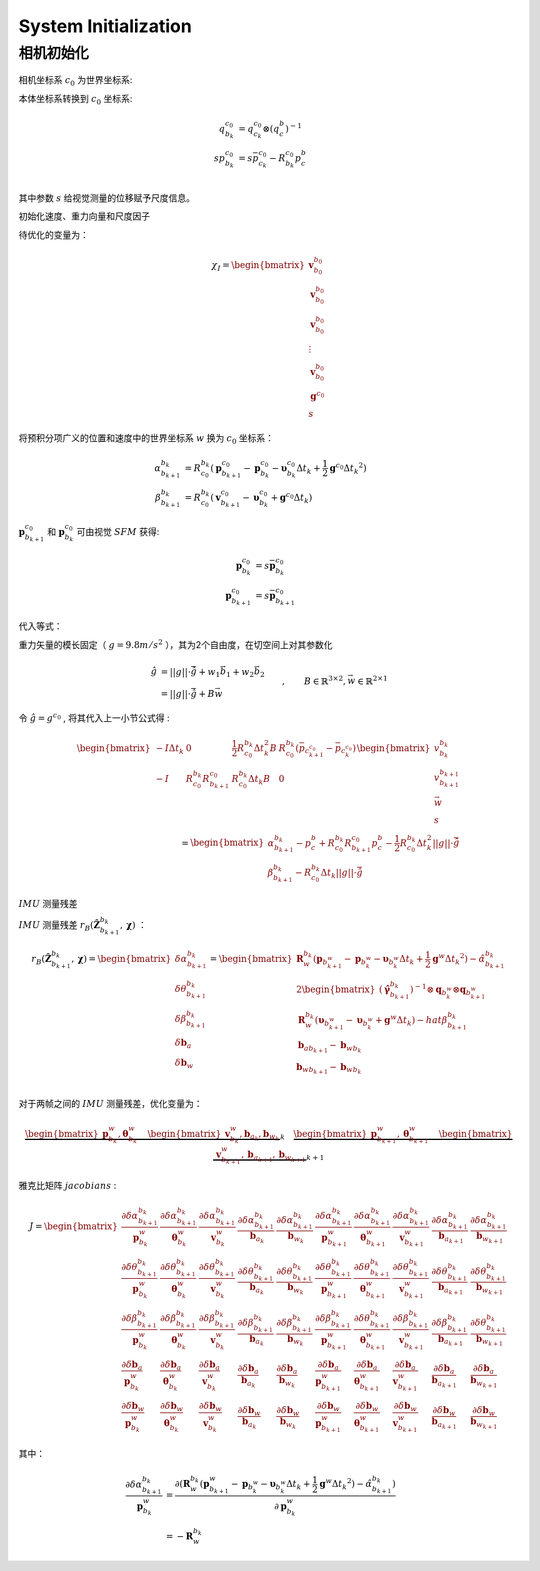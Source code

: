 .. highlight:: c++

.. default-domain:: cpp

=====================
System Initialization
=====================


相机初始化
========== 

.. figure:: ../images/system_initialize.png
    :align: center


相机坐标系 :math:`c_0` 为世界坐标系:

本体坐标系转换到 :math:`c_0` 坐标系:

.. math::

    \begin{align}
        q_{b_k}^{c_0} &= q_{c_k}^{c_0}\otimes (q_{c}^{b})^{-1} \\
        sp_{b_k}^{c_0} &= s\bar{p}_{c_k}^{c_0} - R_{b_k}^{c_0}p_{c}^{b} \\
    \end{align}

其中参数 :math:`s` 给视觉测量的位移赋予尺度信息。



初始化速度、重力向量和尺度因子

待优化的变量为：

.. math::

    \chi_{I} = 
    \begin{bmatrix}
        \mathbf{v}_{b_0}^{b_0} \\
        \mathbf{v}_{b_0}^{b_0} \\
        \mathbf{v}_{b_0}^{b_0} \\
        \vdots 				   \\
        \mathbf{v}_{b_0}^{b_0} \\
        \mathbf{g}^{c_0} 	   \\
        s
    \end{bmatrix}


将预积分项广义的位置和速度中的世界坐标系 :math:`w` 换为 :math:`c_0` 坐标系：

.. math:: 

    \begin{align}
        \alpha_{b_{k+1}}^{b_{k}} &= 
            R_{c_{0}}^{b_{k}}(\mathbf{p}_{b_{k+1}}^{c_0} - 
            \mathbf{p}_{b_{k}}^{c_0} - 
            \mathbf{\upsilon}_{b_{k}}^{c_0} \Delta{t_k} + 
            \frac{1}{2}\mathbf{g}^{c_0} \Delta{t_k}^2)
        \\
        \beta_{b_{k+1}}^{b_{k}} &= 
            R_{c_{0}}^{b_{k}}(\mathbf{v}_{b_{k+1}}^{c_0} - 
            \mathbf{\upsilon}_{b_{k}}^{c_0} +
            \mathbf{g}^{c_0} \Delta{t_k})
    \end{align}

:math:`\mathbf{p}_{b_{k+1}}^{c_0}` 和 :math:`\mathbf{p}_{b_{k}}^{c_0}` 可由视觉 :math:`SFM` 获得: 

.. math::

    \begin{align}
        \mathbf{p}_{b_{k}}^{c_0} &= s\bar{\mathbf{p}}_{b_{k}}^{c_0} \\
        \mathbf{p}_{b_{k+1}}^{c_0} &=s\bar{\mathbf{p}}_{b_{k+1}}^{c_0}
    \end{align}

代入等式：


重力矢量的模长固定（ :math:`g = 9.8 m/s^2` ），其为2个自由度，在切空间上对其参数化

.. math::

    \begin{align}
	\hat{g} &= ||g|| \cdot \bar{\hat{g}} + w_1 \vec{b_1} + w_2 \vec{b_2} \\
			&= ||g|| \cdot \bar{\hat{g}} + B\vec{w}
    \end{align} , \quad \quad B\in \mathbb{R}^{3\times2}, \vec{w} \in \mathbb{R}^{2\times1}

令 :math:`\hat{g} = g^{c_0}` , 将其代入上一小节公式得 :

.. math::

    \begin{align}
    \begin{bmatrix}
        -I\Delta{t}_k & 0 & \frac{1}{2}R_{c_0}^{b_k}\Delta{t}_{k}^2B & R_{c_0}^{b_k}(\bar{p}_{c_{k+1}^{c_0}} - \bar{p}_{c_{k}^{c_0}} ) \\
        -I & R_{c_0}^{b_k}R_{b_{k+1}}^{c_0} & R_{c_0}^{b_k}\Delta{t}_{k}B & 0
    \end{bmatrix} 
    \begin{bmatrix}
        v_{b_k}^{b_k} \\
        v_{b_{k+1}}^{b_{k+1}} \\
        \vec{w} \\
        s
    \end{bmatrix} 
    \\
    =
    \begin{bmatrix}
        \alpha_{b_{k+1}}^{b_k} - p_{c}^{b} + R_{c_0}^{b_k}R_{b_{k+1}}^{c_0} p_{c}^{b} - \frac{1}{2}R_{c_0}^{b_k} \Delta{t}_{k}^2 ||g||\cdot \bar{\hat{g}} \\
        \beta_{b_{k+1}}^{b_k} - R_{c_0}^{b_k} \Delta{t}_{k} ||g||\cdot \bar{\hat{g}}
    \end{bmatrix}
    \end{align}

:math:`IMU` 测量残差

:math:`IMU` 测量残差 :math:`r_B(\hat{\mathbf{Z}}^{b_{k}}_{b_{k+1}}, \mathbf{\chi})` ：

.. math:: 

    r_B(\hat{\mathbf{Z}}^{b_{k}}_{b_{k+1}}, \mathbf{\chi})
    =
    \begin{bmatrix}
        \delta\alpha_{b_{k+1}}^{b_{k}} \\
        \delta\theta_{b_{k+1}}^{b_{k}} \\
        \delta\beta_{b_{k+1}}^{b_{k}}  \\
        \delta {\mathbf{b}}_{a}  \\
        \delta {\mathbf{b}}_{w}  \\
    \end{bmatrix}
    =
    \begin{bmatrix}
        \mathbf{R}_{w}^{b_k}(\mathbf{p}_{b_{k+1}^{w}} - \mathbf{p}_{b_{k}^{w}} - 						\mathbf{\upsilon}_{b_{k}^{w}} \Delta{t_k} + \frac{1}{2}\mathbf{g}^w \Delta{t_k}^2) -  \hat{\alpha}_{b_{k+1}}^{b_{k}} \\
        2\begin{bmatrix}
            (\hat{\mathbf{\gamma}}_{b_{k+1}}^{b_{k}})^{-1} \otimes \mathbf{q}_{b_{k}^{w}} 				\otimes \mathbf{q}_{b_{k+1}^{w}}
        \end{bmatrix} \\
        \mathbf{R}_{w}^{b_k}(\mathbf{\upsilon}_{b_{k+1}^{w}} - 											\mathbf{\upsilon}_{b_{k}^{w}} + \mathbf{g}^w \Delta{t_k}) - hat{\beta}_{b_{k+1}}^{b_{k}} \\
        \mathbf{b}_{ab_{k+1}} - \mathbf{b}_{wb_{k}} \\
        \mathbf{b}_{wb_{k+1}} - \mathbf{b}_{wb_{k}} \\
    \end{bmatrix}

对于两帧之间的 :math:`IMU` 测量残差，优化变量为：

.. math::

    \underbrace{
        \begin{bmatrix}
            \mathbf{p}_{b_{k}}^{w}, \mathbf{\theta}_{b_{k}}^{w} 
        \end{bmatrix}
        \quad 
        \begin{bmatrix}
            \mathbf{v}_{b_{k}}^{w}, \mathbf{b}_{a_{k}}, \mathbf{b}_{w_{k}} 
        \end{bmatrix}
    }_{k}
    \quad 
    \underbrace{
        \begin{bmatrix}
            \mathbf{p}_{b_{k+1}}^{w}, \mathbf{\theta}_{b_{k+1}}^{w} 
        \end{bmatrix}
        \quad 
        \begin{bmatrix}
            \mathbf{v}_{b_{k+1}}^{w}, \mathbf{b}_{a_{k+1}}, \mathbf{b}_{w_{k+1}} 
        \end{bmatrix}
    }_{k+1}

雅克比矩阵 :math:`jacobians` :

.. math::

    J=
    \begin{bmatrix}
        \frac{\partial{\delta\alpha_{b_{k+1}}^{b_{k}}}}{\mathbf{p}_{b_{k}}^{w}} & 				\frac{\partial{\delta\alpha_{b_{k+1}}^{b_{k}}}}{\mathbf{\theta}_{b_{k}}^{w}} & 
        \frac{\partial{\delta\alpha_{b_{k+1}}^{b_{k}}}}{\mathbf{v}_{b_{k}}^{w}} & 				\frac{\partial{\delta\alpha_{b_{k+1}}^{b_{k}}}}{\mathbf{b}_{a_{k}}}  &
        \frac{\partial{\delta\alpha_{b_{k+1}}^{b_{k}}}}{\mathbf{b}_{w_{k}}}  &
        \frac{\partial{\delta\alpha_{b_{k+1}}^{b_{k}}}}{\mathbf{p}_{b_{k+1}}^{w}} & 			\frac{\partial{\delta\alpha_{b_{k+1}}^{b_{k}}}}{\mathbf{\theta}_{b_{k+1}}^{w}} & 
        \frac{\partial{\delta\alpha_{b_{k+1}}^{b_{k}}}}{\mathbf{v}_{b_{k+1}}^{w}} & 			\frac{\partial{\delta\alpha_{b_{k+1}}^{b_{k}}}}{\mathbf{b}_{a_{k+1}}}  &
        \frac{\partial{\delta\alpha_{b_{k+1}}^{b_{k}}}}{\mathbf{b}_{w_{k+1}}} \\
        \frac{\partial{\delta\theta_{b_{k+1}}^{b_{k}}}}{\mathbf{p}_{b_{k}}^{w}} & 				\frac{\partial{\delta\theta_{b_{k+1}}^{b_{k}}}}{\mathbf{\theta}_{b_{k}}^{w}} & 
        \frac{\partial{\delta\theta_{b_{k+1}}^{b_{k}}}}{\mathbf{v}_{b_{k}}^{w}} & 				\frac{\partial{\delta\theta_{b_{k+1}}^{b_{k}}}}{\mathbf{b}_{a_{k}}}  &
        \frac{\partial{\delta\theta_{b_{k+1}}^{b_{k}}}}{\mathbf{b}_{w_{k}}}  &
        \frac{\partial{\delta\theta_{b_{k+1}}^{b_{k}}}}{\mathbf{p}_{b_{k+1}}^{w}} & 			\frac{\partial{\delta\theta_{b_{k+1}}^{b_{k}}}}{\mathbf{\theta}_{b_{k+1}}^{w}} & 
        \frac{\partial{\delta\theta_{b_{k+1}}^{b_{k}}}}{\mathbf{v}_{b_{k+1}}^{w}} & 			\frac{\partial{\delta\theta_{b_{k+1}}^{b_{k}}}}{\mathbf{b}_{a_{k+1}}}  &
        \frac{\partial{\delta\theta_{b_{k+1}}^{b_{k}}}}{\mathbf{b}_{w_{k+1}}} \\
        \frac{\partial{\delta\beta_{b_{k+1}}^{b_{k}}}}{\mathbf{p}_{b_{k}}^{w}} & 				\frac{\partial{\delta\beta_{b_{k+1}}^{b_{k}}}}{\mathbf{\theta}_{b_{k}}^{w}} & 
        \frac{\partial{\delta\beta_{b_{k+1}}^{b_{k}}}}{\mathbf{v}_{b_{k}}^{w}} & 				\frac{\partial{\delta\beta_{b_{k+1}}^{b_{k}}}}{\mathbf{b}_{a_{k}}}  &
        \frac{\partial{\delta\beta_{b_{k+1}}^{b_{k}}}}{\mathbf{b}_{w_{k}}}  &
        \frac{\partial{\delta\beta_{b_{k+1}}^{b_{k}}}}{\mathbf{p}_{b_{k+1}}^{w}} & 				\frac{\partial{\delta\theta_{b_{k+1}}^{b_{k}}}}{\mathbf{\theta}_{b_{k+1}}^{w}} & 
        \frac{\partial{\delta\beta_{b_{k+1}}^{b_{k}}}}{\mathbf{v}_{b_{k+1}}^{w}} & 				\frac{\partial{\delta\beta_{b_{k+1}}^{b_{k}}}}{\mathbf{b}_{a_{k+1}}}  &
        \frac{\partial{\delta\theta_{b_{k+1}}^{b_{k}}}}{\mathbf{b}_{w_{k+1}}} \\
        \frac{\partial{\delta{\mathbf{b}}_{{a}}}}{\mathbf{p}_{b_{k}}^{w}} & 					\frac{\partial{\delta{\mathbf{b}}_{{a}}}}{\mathbf{\theta}_{b_{k}}^{w}} & 
        \frac{\partial{\delta{\mathbf{b}}_{{a}}}}{\mathbf{v}_{b_{k}}^{w}} & 					\frac{\partial{\delta{\mathbf{b}}_{{a}}}}{\mathbf{b}_{a_{k}}}  &
        \frac{\partial{\delta{\mathbf{b}}_{{a}}}}{\mathbf{b}_{w_{k}}}  &
        \frac{\partial{\delta{\mathbf{b}}_{{a}}}}{\mathbf{p}_{b_{k+1}}^{w}} & 					\frac{\partial{\delta{\mathbf{b}}_{{a}}}}{\mathbf{\theta}_{b_{k+1}}^{w}} & 
        \frac{\partial{\delta{\mathbf{b}}_{{a}}}}{\mathbf{v}_{b_{k+1}}^{w}} & 					\frac{\partial{\delta{\mathbf{b}}_{{a}}}}{\mathbf{b}_{a_{k+1}}}  &
        \frac{\partial{\delta{\mathbf{b}}_{{a}}}}{\mathbf{b}_{w_{k+1}}} \\
        \frac{\partial{\delta{\mathbf{b}}_{{w}}}}{\mathbf{p}_{b_{k}}^{w}} & 					\frac{\partial{\delta{\mathbf{b}}_{{w}}}}{\mathbf{\theta}_{b_{k}}^{w}} & 
        \frac{\partial{\delta{\mathbf{b}}_{{w}}}}{\mathbf{v}_{b_{k}}^{w}} & 					\frac{\partial{\delta{\mathbf{b}}_{{w}}}}{\mathbf{b}_{a_{k}}}  &
        \frac{\partial{\delta{\mathbf{b}}_{{w}}}}{\mathbf{b}_{w_{k}}}  &
        \frac{\partial{\delta{\mathbf{b}}_{{w}}}}{\mathbf{p}_{b_{k+1}}^{w}} & 					\frac{\partial{\delta{\mathbf{b}}_{{w}}}}{\mathbf{\theta}_{b_{k+1}}^{w}} & 
        \frac{\partial{\delta{\mathbf{b}}_{{w}}}}{\mathbf{v}_{b_{k+1}}^{w}} & 					\frac{\partial{\delta{\mathbf{b}}_{{w}}}}{\mathbf{b}_{a_{k+1}}}  &
        \frac{\partial{\delta{\mathbf{b}}_{{w}}}}{\mathbf{b}_{w_{k+1}}} 
    \end{bmatrix}


其中：

 .. math::

    \begin{align}
        \frac{\partial{\delta\alpha_{b_{k+1}}^{b_{k}}}}{\mathbf{p}_{b_{k}}^{w}} &= \frac{\partial({\mathbf{R}_{w}^{b_k}(\mathbf{p}_{b_{k+1}}^{w} - \mathbf{p}_{b_{k}^{w}} - 						\mathbf{\upsilon}_{b_{k}^{w}} \Delta{t_k} + \frac{1}{2}\mathbf{g}^w 					\Delta{t_k}^2) -  \hat{\alpha}_{b_{k+1}}^{b_{k}}})}{\partial{\mathbf{p}_{b_{k}}^{w}}} \\
        &= -\mathbf{R}_{w}^{b_k}
    \end{align}


